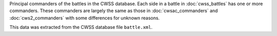 Principal commanders of the battles in the CWSS database.
Each side in a battle in :doc:`cwss_battles` has one or more commanders.
These commanders are largely the same as those in :doc:`cwsac_commanders` and :doc:`cws2_commanders` with some differences for unknown reasons.

This data was extracted from the CWSS database file ``battle.xml``.

